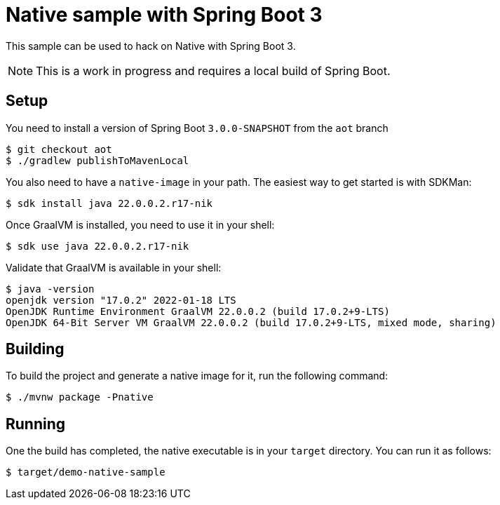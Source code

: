 = Native sample with Spring Boot 3

This sample can be used to hack on Native with Spring Boot 3.

NOTE: This is a work in progress and requires a local build of Spring Boot.

== Setup

You need to install a version of Spring Boot `3.0.0-SNAPSHOT` from the `aot` branch

[indent=0]
----
	$ git checkout aot
	$ ./gradlew publishToMavenLocal
----

You also need to have a `native-image` in your path. The easiest way to get started
is with SDKMan:

[indent=0]
----
	$ sdk install java 22.0.0.2.r17-nik
----

Once GraalVM is installed, you need to use it in your shell:

[indent=0]
----
	$ sdk use java 22.0.0.2.r17-nik
----

Validate that GraalVM is available in your shell:

[indent=0]
----
	$ java -version
	openjdk version "17.0.2" 2022-01-18 LTS
	OpenJDK Runtime Environment GraalVM 22.0.0.2 (build 17.0.2+9-LTS)
	OpenJDK 64-Bit Server VM GraalVM 22.0.0.2 (build 17.0.2+9-LTS, mixed mode, sharing)
----

== Building

To build the project and generate a native image for it, run the following command:

[indent=0]
----
	$ ./mvnw package -Pnative
----

== Running

One the build has completed, the native executable is in your `target` directory. You
can run it as follows:

[indent=0]
----
	$ target/demo-native-sample
----


